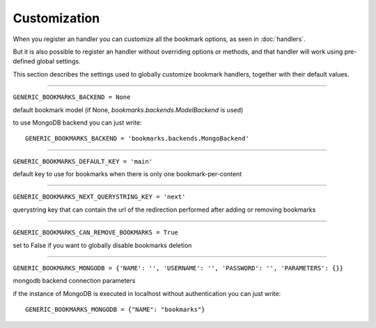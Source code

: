 Customization
=============

When you register an handler you can customize all the bookmark options, as
seen in :doc:`handlers`.

But it is also possible to register an handler without overriding options 
or methods, and that handler will work using pre-defined global settings.

This section describes the settings used to globally customize bookmark 
handlers, together with their default values.

----

``GENERIC_BOOKMARKS_BACKEND = None``

default bookmark model (if None, *bookmarks.backends.ModelBackend* is used)

to use MongoDB backend you can just write::

    GENERIC_BOOKMARKS_BACKEND = 'bookmarks.backends.MongoBackend'

----

``GENERIC_BOOKMARKS_DEFAULT_KEY = 'main'``

default key to use for bookmarks when there is only one bookmark-per-content

----

``GENERIC_BOOKMARKS_NEXT_QUERYSTRING_KEY = 'next'``

querystring key that can contain the url of the redirection 
performed after adding or removing bookmarks

----

``GENERIC_BOOKMARKS_CAN_REMOVE_BOOKMARKS = True``

set to False if you want to globally disable bookmarks deletion

----

``GENERIC_BOOKMARKS_MONGODB = {'NAME': '', 'USERNAME': '', 'PASSWORD': '', 'PARAMETERS': {}}``

mongodb backend connection parameters

if the instance of MongoDB is executed in localhost without authentication 
you can just write::

    GENERIC_BOOKMARKS_MONGODB = {"NAME": "bookmarks"}
